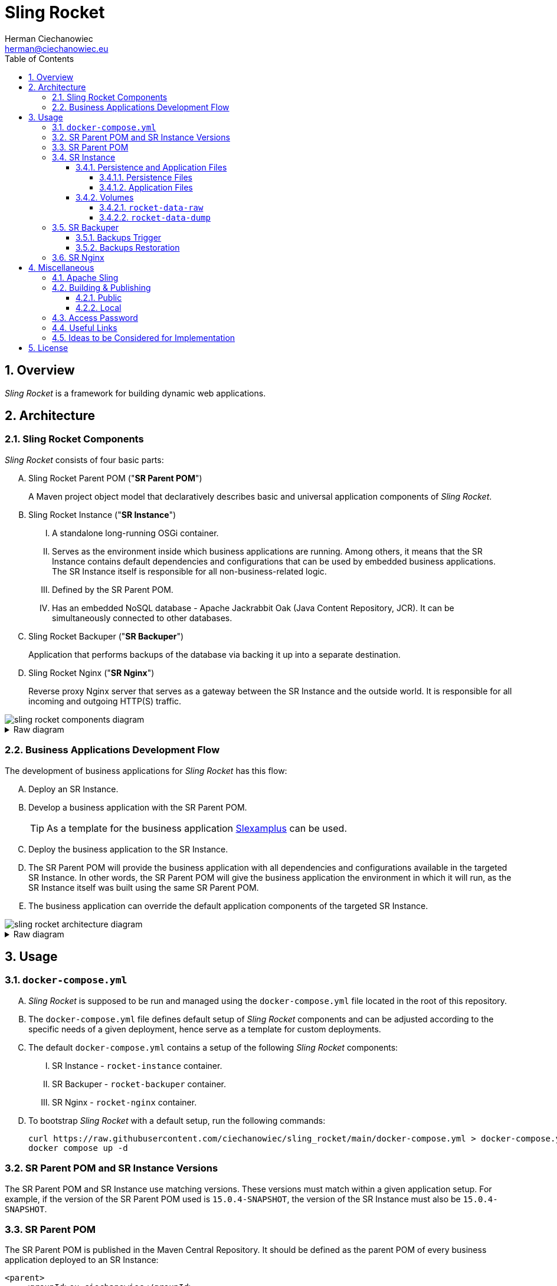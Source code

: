 [.text-justify]
= Sling Rocket
:reproducible:
:doctype: article
:author: Herman Ciechanowiec
:email: herman@ciechanowiec.eu
:chapter-signifier:
:sectnums:
:sectnumlevels: 5
:sectanchors:
:toc: left
:toclevels: 5
:icons: font
// Docinfo is used for foldable TOC.
// -> For full usage example see https://github.com/remkop/picocli
:docinfo: shared,private
:linkcss:
:stylesdir: https://www.ciechanowiec.eu/linux_mantra/
:stylesheet: adoc-css-style.css

== Overview

_Sling Rocket_ is a framework for building dynamic web applications.

== Architecture

=== Sling Rocket Components

_Sling Rocket_ consists of four basic parts:
[upperalpha]
. Sling Rocket Parent POM ("*SR Parent POM*")
+
A Maven project object model that declaratively describes basic and universal application components of _Sling Rocket_.
. Sling Rocket Instance ("*SR Instance*")
+
[upperroman]
.. A standalone long-running OSGi container.
.. Serves as the environment inside which business applications are running. Among others, it means that the SR Instance contains default dependencies and configurations that can be used by embedded business applications. The SR Instance itself is responsible for all non-business-related logic.
.. Defined by the SR Parent POM.
.. Has an embedded NoSQL database - Apache Jackrabbit Oak (Java Content Repository, JCR). It can be simultaneously connected to other databases.
+
. Sling Rocket Backuper ("*SR Backuper*")
+
Application that performs backups of the database via backing it up into a separate destination.
. Sling Rocket Nginx ("*SR Nginx*")
+
Reverse proxy Nginx server that serves as a gateway between the SR Instance and the outside world. It is responsible for all incoming and outgoing HTTP(S) traffic.

image::sling-rocket-components-diagram.svg[]

.Raw diagram
[%collapsible]
====
[ditaa, shadows=false, separation=false, target=sling-rocket-components-diagram, format=svg, opts=inline]
....
                                                                /--------------\
                                                                |              |
                                                                | SR Parent POM|
                                                                |   c68F       |
                                                                \-------+------/
                                                                        |
                                                                        |defines SR Instance
                                                                        |
                                                                        v
+-------------------+          +-------------------+          +---------+---------+
|                   |   HTTP   |                   |   HTTP   |                   |
|   Outside world   +<-------->|      SR Nginx     +<-------->|    SR Instance    |
|{io}               |          |c1FF               |          | cGRE              |
+-------------------+          +-------------------+          | +---------------+ |
                                                              | |               | |
                                                              | |    database   | |
                                                              | |{s} cPNK       | |
                                                              +-+-------+-------+-+
                                                                        |
                                                                        |
                                                                        v
                                                                +---------------+
                                                                |               |
                                                                |  SR Backuper  |
                                                                |cDAF           |
                                                                +-------+-------+
                                                                        |
                                                                        |backups the database
                                                                        v
                                                                +---------------+
                                                                :               |
                                                                |    database   |
                                                                |     backup    |
                                                                |{s}cPNK        |
                                                                +---------------+
....
====

=== Business Applications Development Flow
The development of business applications for _Sling Rocket_ has this flow:

[upperalpha]
. Deploy an SR Instance.
. Develop a business application with the SR Parent POM.
+
[TIP]
As a template for the business application https://github.com/ciechanowiec/slexamplus[Slexamplus,window=_blank] can be used.
. Deploy the business application to the SR Instance.
. The SR Parent POM will provide the business application with all dependencies and configurations available in the targeted SR Instance. In other words, the SR Parent POM will give the business application the environment in which it will run, as the SR Instance itself was built using the same SR Parent POM.
. The business application can override the default application components of the targeted SR Instance.

image::sling-rocket-architecture-diagram.svg[]

.Raw diagram
[%collapsible]
====
[ditaa, shadows=false, separation=false, target=sling-rocket-architecture-diagram, format=svg, opts=inline]
....
                                           /--------------\
                                           |              |
                                           | SR Parent POM|
                                           |   c68F       |
                                           \-------+------/
                                                   |
                   +-------------------------------+--------------------------------+
                   |                               |                                |
                   v                               |                                v
      +------------------------+                   |                    +------------------------+
      :                        |                   |                    :                        |
      |   business application |                   |                    |   business application |
      |          "UNO"         |                   |                    |          "DUO"         |
      |                        |                   |                    |                        |
      +------------+-----------+                   |                    +-----------+------------+
                   |                               v                                |
                   |                     +-------------------+                      |
                   |                     |                   |                      |
                   +-------------------->|    SR Instance    |<---------------------+
                       is deployed       | cGRE              |      is deployed
                     into SR Instance    | +---------------+ |    into SR Instance
                                         | |               | |
                                         | |    database   | |
                                         | |{s} cPNK       | |
                                         +-+---------------+-+
....
====

== Usage
=== `docker-compose.yml`
[upperalpha]
. _Sling Rocket_ is supposed to be run and managed using the `docker-compose.yml` file located in the root of this repository.
. The `docker-compose.yml` file defines default setup of _Sling Rocket_ components and can be adjusted according to the specific needs of a given deployment, hence serve as a template for custom deployments.
. The default `docker-compose.yml` contains a setup of the following _Sling Rocket_ components:
[upperroman]
.. SR Instance - `rocket-instance` container.
.. SR Backuper - `rocket-backuper` container.
.. SR Nginx - `rocket-nginx` container.
. To bootstrap _Sling Rocket_ with a default setup, run the following commands:
+
[source,bash]
....
curl https://raw.githubusercontent.com/ciechanowiec/sling_rocket/main/docker-compose.yml > docker-compose.yml
docker compose up -d
....

=== SR Parent POM and SR Instance Versions
The SR Parent POM and SR Instance use matching versions. These versions must match within a given application setup. For example, if the version of the SR Parent POM used is `15.0.4-SNAPSHOT`, the version of the SR Instance must also be `15.0.4-SNAPSHOT`.

=== SR Parent POM

The SR Parent POM is published in the Maven Central Repository. It should be defined as the parent POM of every business application deployed to an SR Instance:
[source, xml]
....
<parent>
    <groupId>eu.ciechanowiec</groupId>
    <artifactId>sling.rocket.parent</artifactId>
    <version>15.0.4-SNAPSHOT</version>
</parent>
....

=== SR Instance

The SR Instance is intended to run as a Docker container with the persistence layer extracted into separate volumes. The image of an SR Instance is published on Docker Hub at `ciechanowiec/rocket-instance`.

==== Persistence and Application Files

Static files related to an SR Instance reside in `/opt/sling`. Typical structure of that directory looks this way:
[source,bash]
....
/opt/sling
├── bin <1>
│   ├── launcher
│   └── launcher.bat
├── dump-rocket-data.sh <2>
├── launcher <3>
│   ├── cache
│   ├── framework <4>
│   ├── install <5>
│   ├── logs <6>
│   ├── repository <7>
│   │   ├── index <8>
│   │   ├── segmentstore <9>
│   │   │   ├── data00000a.tar
│   │   │   ├── data00001a.tar
│   │   │   ├── journal.log
│   │   │   ├── manifest
│   │   │   └── repo.lock
│   └── resources
├── lib
│   ├── commons-cli-1.4.jar
│   ├── commons-lang3-3.12.0.jar
│   ├── commons-text-1.10.0.jar
│   ├── jakarta.json-api-2.0.2.jar
│   ├── johnzon-core-1.2.19-jakarta.jar
│   ├── org.apache.felix.cm.json-2.0.0.jar
│   ├── org.apache.sling.feature-2.0.4.jar
│   ├── org.apache.sling.feature.launcher-1.3.2.jar
│   ├── org.osgi.util.converter-1.0.9.jar
│   ├── org.osgi.util.function-1.0.0.jar
│   ├── osgi.core-8.0.0.jar
│   ├── slf4j-api-1.7.25.jar
│   └── slf4j-simple-1.7.25.jar
├── oak-run-1.80.jar <10>
├── rocket-instance-starter.sh <11>
└── sling.rocket.feature-15.0.4-SNAPSHOT-oak_tar.far <12>
....
<1> scripts that launch the SR Instance
<2> script that dumps the database into a separate destination
<3> https://sling.apache.org/documentation/configuration.html[`sling.home`] directory where basic SR Instance files are stored
<4> https://felix.apache.org/documentation/subprojects/apache-felix-framework/apache-felix-framework-bundle-cache.html[`org.osgi.framework.storage`] directory with bundles cache
<5> https://sling.apache.org/documentation/bundles/file-installer-provider.html[`sling.fileinstall.dir`] directory; artifacts put into this directory are automatically installed when SR Instance starts
<6> https://sling.apache.org/documentation/development/logging.html[log files]
<7> https://jackrabbit.apache.org/oak/docs/osgi_config.html[`repository.home`] directory where the database files are stored
<8> https://jackrabbit.apache.org/oak/docs/query/lucene.html[`localIndexDir`] directory where database indexes are stored
<9> https://jackrabbit.apache.org/oak/docs/osgi_config.html[`segmentstore`] directory with <<Persistence Files>>, i.e. Segment Node Storage files
<10> https://github.com/apache/jackrabbit-oak/blob/trunk/oak-run/README.md[Oak Run tool] for operations on the database
<11> proxy script that launches the SR Instance
<12> OSGi Feature that describes the SR Instance

All static files residing in `/opt/sling` are of two types: _persistence files_ and _application files_.

===== Persistence Files
As mentioned earlier, _Sling Rocket_ has an embedded NoSQL database, which is Apache Jackrabbit Oak (Java Content Repository, JCR). There are multiple ways this database can be stored physically on disk. In the case of _Sling Rocket_, the entire database is stored in https://jackrabbit.apache.org/oak/docs/nodestore/segment/overview.html[Segment Node Storage^]. All Segment Node Storage files are referred to as _persistence files_ and are located in `/opt/sling/launcher/repository/segmentstore`. Since these persistence files represent the entire database, the `/opt/sling/launcher/repository/segmentstore` directory is the indivisible persistence layer of a given SR Instance. All persistence-related actions must be performed upon that persistence layer, which includes creating, reading, updating, and deleting specific resources from the database, as well as performing general database operations such as backups, relocations, and restorations. Among others, this means that `/opt/sling/launcher/repository/segmentstore` directory:
[upperalpha]
. should be mounted as a persistent volume for a given SR Instance,
. should be retained and reused between _Sling Rocket_ updates for a given SR Instance.

===== Application Files

Static files related to an SR Instance that reside in `/opt/sling` but aren't _persistence files_ are classified as _application files_. These files:
[upperalpha]
. are managed by _Sling Rocket_, meaning that _Sling Rocket_ provides new application files upon every container (re)creation,
. are disposable and, therefore, are not intended to be retained or reused between _Sling Rocket_ updates for a given SR Instance,
. do not persistently store any business data.

==== Volumes
SR Instance has two volumes attached to it: `rocket-data-raw` and `rocket-data-dump`.

===== `rocket-data-raw`
The `rocket-data-raw` volume is mounted at `/opt/sling/launcher/repository/segmentstore`. It contains all actual _persistence files_ of the SR Instance. Therefore, this volume is the actual database of the SR Instance.

===== `rocket-data-dump`
The `rocket-data-dump` volume is mounted at `/var/rocket-data-dump`. That path is the destination where `/opt/sling/dump-rocket-data.sh` puts the database dumps created out of persistence files, i.e. out of Segment Node Storage at `/opt/sling/launcher/repository/segmentstore`. In `/var/rocket-data-dump/backup` directory, the dumps performed via https://jackrabbit.apache.org/oak/docs/nodestore/segment/overview.html#backup[backup] Oak Run command are stored, i.e. the dumps represented as tar files with Oak segments. In `/var/rocket-data-dump/export` directory, in turn, the dumps performed via https://github.com/apache/jackrabbit-oak/blob/trunk/oak-run/README.md#export[export] Oak Run command are stored, i.e. the dumps represented as human-readable json files with referenced binary files.

image::sling-rocket-backuper-diagram.svg[]

.Raw diagram
[%collapsible]
====
[ditaa, shadows=false, separation=false, target=sling-rocket-backuper-diagram, format=svg, opts=inline]
....
                                             +---------+---------+
                                             |                   |
                                             |    SR Instance    |
                                             | cGRE              |
                                             | +---------------+ |
                                             | |               | |
                                             | |    database   | |
                                             | |{s} cPNK       | |
                                             +-+-------+-------+-+
                                                       |
                                                       |volumes
                                                       |
                      +--------------------------------+--------------------------------------+
                      |                                                                       |
                      |rocket–data–raw                                                        |rocket–data–dump
                      |                                                                       |
                      v                                                                       v
+---------------------+---------------------+              +----------------------------------+--------------------------------+
| {s} cFEE                                  |              | {s} cFEE                   database dumps                         |
|                                           |              |                        /var/rocket–data–dump                      |
|/opt/sling/launcher/repository/segmentstore|              |    +----------------------------+  +----------------------------+ |
|                                           |              |    |/var/rocket–data–dump/backup|  |/var/rocket–data–dump/export| |
|                                           |              |    |                            |  |                            | |
|             persistence files             |              |    |          tar files         |  |json + related binary files | |
|                                           |              |    |                            |  |                            | |
|                                           |              |    |cFEE                        |  |cFEE                        | |
|                                           |              |    +----------------------------+  +----------------------------+ |
+-------------------------------------------+              +-------------------------------------------------------------------+
....
====

=== SR Backuper

SR Backuper is an application that performs backups of the database via backing it up into a separate destination on the host machine. It is done via backing up the contents of `rocket-data-raw` (`/opt/sling/launcher/repository/segmentstore`) and `rocket–data–dump` (`/var/rocket–data–dump`) volumes. The exact backup mechanism is configured in the `docker-compose.yml` file.

A single backup is saved in the backups destination folder configured in the `docker-compose.yml` file as a tar archive. Internally, that archive has the following structure:

[source,bash]
....
rocket-backup-2025-03-01T11-00-00.tar.gz
└── backup
    ├── rocket-data-dump <1>
    │   ├── backup <2>
    │   │   ├── data00000a.tar
    │   │   ├── gc.log
    │   │   ├── journal.log
    │   │   ├── manifest
    │   │   └── repo.lock
    │   └── export <3>
    │       ├── blobs
    │       └── nodestates.json
    └── rocket-data-raw <4>
        ├── data00000a.tar
        ├── data00001a.tar
        ├── data00001a.tar.2.ro.bak
        ├── data00001a.tar.ro.bak
        ├── journal.log
        ├── manifest
        └── repo.lock
....
<1> content of `rocket-data-dump` volume (`/var/rocket–data–dump`)
<2> content of `/var/rocket–data–dump/backup` path from the `rocket-data-dump` volume
<3> content of `/var/rocket–data–dump/export` path from the `rocket-data-dump` volume
<4> content of `rocket-data-raw` volume (`/opt/sling/launcher/repository/segmentstore`)

==== Backups Trigger
Backups are performed regularly and automatically according to the schedule configured in the `docker-compose.yml` file.

A backup can also be triggered manually by running the following command:
[source,bash]
....
docker exec rocket-backup backup
....

==== Backups Restoration
The database can be restored both from the `rocket-data-dump` volume backup, as well as from the `rocket-data-raw` volume backup. The latter one is the recommended way of restoring the database and can be performed as follows:

[upperalpha]
. Remove SR Instance container (`rocket-instance`) and volumes (`rocket-data-raw` and `rocket-data-dump`):
+
[source,bash]
....
docker container rm -f rocket-instance
docker volume rm rocket-data-raw rocket-data-dump
....

. Restore the backup archive that contains the persistence files into a new `rocket-data-raw` volume before running a new `rocket-instance` container.
+
Assuming that backups are stored in the `$HOME/backups` directory and the backup archive is named `rocket-backup-2025-03-05T01-00-00.tar.gz`, you can use a command structure like the following:
+
[source,bash]
....
docker run \
  --interactive \
  --tty \
  --rm \
  --volume rocket-data-raw:/restore \
  --volume "$HOME/backups:/archive:ro" \
  alpine \
  tar --extract --verbose --gzip \
      --file /archive/rocket-backup-2025-03-05T01-00-00.tar.gz \
      --directory /restore \
      --strip-components=2 \
      backup/rocket-data-raw
....
+
In the example above:
[upperroman]
.. The volume `rocket-data-raw` (where the restored persistent files will be located) is mounted at `/restore` inside the temporary container.
.. The local backups directory (`$HOME/backups`) is mounted in read-only mode at `/archive` inside the temporary container.
.. The `tar` command expands the backup archive that contains the persistent files into `/restore`, thereby placing all persistent files from the archive there.
.. The `--strip-components=2` parameter removes the first two path components from the extracted files (due to the default structure of the backups).

. In the `volumes` section of the `docker-compose.yml` file, adjust the `rocket-data-raw` configuration by adding the `external: true` parameter:
+
[source,yml]
....
volumes:
    rocket-data-raw:
        name: "rocket-data-raw"
        external: true
....

. Run a new `rocket-instance` container. It will automatically attach to the newly created `rocket-data-raw` volume, ensuring that the restored SR Instance state (i.e., persistent files) is accurately reflected in the running application.

=== SR Nginx
In general, all traffic to an SR Instance should be routed through the SR Nginx. The SR Nginx is intended to run as a Docker container. The image of an SR Nginx is published on Docker Hub at `ciechanowiec/rocket-nginx`.

The image of an SR Nginx includes a default configuration file at `/etc/nginx/nginx.conf`. This file is a template that can be customized according to the specific needs of a given deployment. Among others, it can be done via overriding that file by mounting a custom configuration file from the host machine to the container, e.g. this way:

[source,yml]
....
volumes:
  - type: bind
    source: infra/nginx.conf
    target: /etc/nginx/nginx.conf
    read_only: true
....

== Miscellaneous

=== Apache Sling

_Sling Rocket_ is a custom build of the https://sling.apache.org/[Apache Sling,window=_blank] framework. As a starting point for the build, the 14th SNAPSHOT version of the https://github.com/apache/sling-org-apache-sling-starter[Apache Sling Starter,window=_blank] was used.

=== Building & Publishing

==== Public
Public building and publication of new versions of _Sling Rocket_ is driven by GitHub workflows defined at `.github/workflows` directory. It consists of two following steps:
[upperalpha]
. Build and publish the SR Parent POM and subordinate artifacts in the Maven Central Repository via running the `.github/workflows/release-maven-artifacts.yaml` workflow.
. Build and publish the SR Instance image and SR Nginx image in Docker Hub via running the `.github/workflows/release-docker-images.yaml` workflow.

==== Local
Local builds of _Sling Rocket_ consist of two following steps:
[upperalpha]
. Build the SR Parent POM and subordinate artifacts, and install them in the local Maven Central Repository:
+
[source,bash]
....
cd "$PROJECT_REPO_ROOT"/src/2_rocket-instance/maven-project
mvn clean install
....
+
. Build _Sling Rocket_ images:
+
[source,bash]
....
cd "$PROJECT_REPO_ROOT"/src
docker compose --progress=plain build
....

=== Access Password
By default, _Sling Rocket_ allows access via a user `admin` with the password `admin`. For production deployments this password should be changed according to the respective https://sling.apache.org/documentation/bundles/managing-users-and-groups-jackrabbit-usermanager.html[Apache Sling instruction,window=_blank]. A command to change the password might look the following way:
[source,bash]
....
curl --user "admin:admin" --verbose -FoldPwd=admin -FnewPwd=passwordus-novus -FnewPwdConfirm=passwordus-novus \
  http://localhost:8080/system/userManager/user/admin.changePassword.html
....

=== Useful Links

The list below contains useful links to default administration tools of an SR instance.
[upperalpha]
. JCR Browser:
+
http://localhost:8080/bin/browser.html
. OSGi bundles:
+
http://localhost:8080/system/console/bundles
. OSGi components:
+
http://localhost:8080/system/console/components
. OSGi configurations:
+
http://localhost:8080/system/console/configMgr
. Requests tracker:
+
http://localhost:8080/system/console/requests
. Online logs:
+
http://localhost:8080/system/console/slinglog


=== Ideas to be Considered for Implementation

[upperalpha]
. Implementing an https://jackrabbit.apache.org/filevault/installhooks.html[installation hook,window=_blank] for index deployments, similar to https://github.com/code-distillery/filevault-oak-reindex-hook, but should reside in the OSGi container so that it can be referenced by packages.
. Integration tests for the running SR Instance, including additional Apache Felix Health Checks, write-read operations on the JCR repository and Composum console verification. The https://github.com/apache/sling-org-apache-sling-starter/tree/master/src/test/java/org/apache/sling/launchpad[Apache Sling Starter integration tests,window=_blank] can serve as an example.
. JMX plugin for the Apache Felix Web Console.
. i18n support.

== License
The program is subject to MIT No Attribution License

Copyright © 2024-2025 Herman Ciechanowiec

Permission is hereby granted, free of charge, to any person obtaining a copy of this software and associated documentation files (the 'Software'), to deal in the Software without restriction, including without limitation the rights to use, copy, modify, merge, publish, distribute, sublicense, and/or sell copies of the Software, and to permit persons to whom the Software is furnished to do so.

The Software is provided 'as is', without warranty of any kind, express or implied, including but not limited to the warranties of merchantability, fitness for a particular purpose and noninfringement. In no event shall the authors or copyright holders be liable for any claim, damages or other liability, whether in an action of contract, tort or otherwise, arising from, out of or in connection with the Software or the use or other dealings in the Software.
